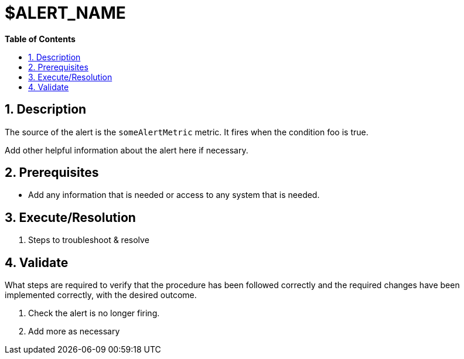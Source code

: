 // begin header
ifdef::env-github[]
:tip-caption: :bulb:
:note-caption: :information_source:
:important-caption: :heavy_exclamation_mark:
:caution-caption: :fire:
:warning-caption: :warning:
endif::[]
:numbered:
:toc: macro
:toc-title: pass:[<b>Table of Contents</b>]
// end header
= $ALERT_NAME

toc::[]

== Description

The source of the alert is the `someAlertMetric` metric. It fires when the condition foo is true.

Add other helpful information about the alert here if necessary.

== Prerequisites

* Add any information that is needed or access to any system that is needed.

== Execute/Resolution

. Steps to troubleshoot & resolve

== Validate

What steps are required to verify that the procedure has been followed correctly and the required changes have been implemented correctly, with the desired outcome.

. Check the alert is no longer firing.
// Add any extra steps
. Add more as necessary
